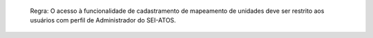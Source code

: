   Regra: O acesso à funcionalidade de cadastramento de mapeamento de unidades deve ser restrito aos usuários com perfil de Administrador do SEI-ATOS.
